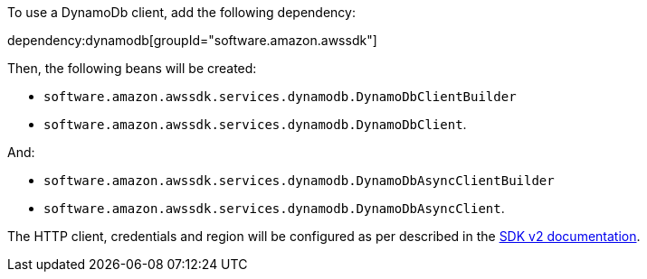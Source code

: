 To use a DynamoDb client, add the following dependency:

dependency:dynamodb[groupId="software.amazon.awssdk"]

Then, the following beans will be created:

* `software.amazon.awssdk.services.dynamodb.DynamoDbClientBuilder`
* `software.amazon.awssdk.services.dynamodb.DynamoDbClient`.

And:

* `software.amazon.awssdk.services.dynamodb.DynamoDbAsyncClientBuilder`
* `software.amazon.awssdk.services.dynamodb.DynamoDbAsyncClient`.

The HTTP client, credentials and region will be configured as per described in the <<sdkv2, SDK v2 documentation>>.
